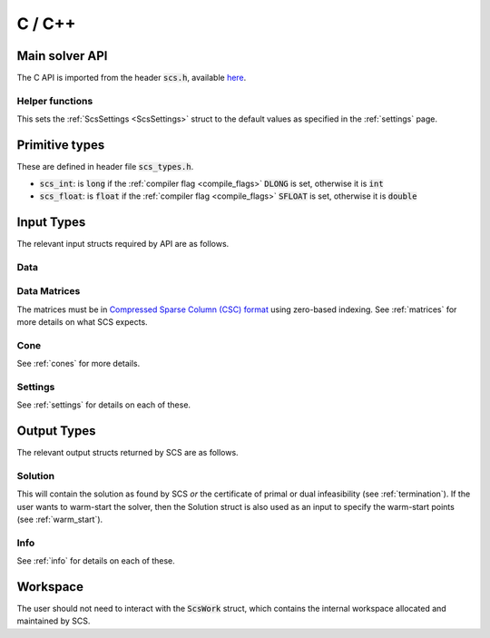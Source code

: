 .. _c_interface:

C / C++
=======


.. _C_main_API:

Main solver API
---------------

The C API is imported from the header :code:`scs.h`, available `here
<https://github.com/cvxgrp/scs/blob/master/include/scs.h>`_.

.. doxygenfunction:: scs

Helper functions
^^^^^^^^^^^^^^^^

This sets the :ref:`ScsSettings <ScsSettings>` struct to the default values as
specified in the :ref:`settings` page.

.. doxygenfunction:: scs_set_default_settings

..
  Lower level
  ^^^^^^^^^^^

  Under the hood the :code:`scs` function above simply calls the three functions
  below in series.  It can be useful to call :code:`scs_solve` many times for the
  same call to :code:`scs_init`. If you want to do this, for example because you
  want to cache the matrix factorization for many solves, please `contact us
  <mailto:splitting.conic.solver@gmail.com>`_, because currently that
  functionality is disabled.

  .. doxygenfunction:: scs_init

  .. doxygenfunction:: scs_solve

  .. doxygenfunction:: scs_finish


Primitive types
---------------

These are defined in header file :code:`scs_types.h`.

* :code:`scs_int`: is :code:`long` if the :ref:`compiler flag <compile_flags>` :code:`DLONG` is set, otherwise it is :code:`int`
* :code:`scs_float`: is :code:`float` if the :ref:`compiler flag <compile_flags>` :code:`SFLOAT` is set, otherwise it is :code:`double`


Input Types
-----------

The relevant input structs required by API are as follows.

.. _ScsData:

Data
^^^^

.. doxygenstruct:: ScsData
   :members:

.. _ScsMatrix:

Data Matrices
^^^^^^^^^^^^^

The matrices must be in `Compressed Sparse Column (CSC) format <https://people.sc.fsu.edu/~jburkardt/data/cc/cc.html>`_ using zero-based indexing.
See :ref:`matrices` for more details on what SCS expects.

.. doxygenstruct:: ScsMatrix
   :members:

.. _ScsCone:

Cone
^^^^

See :ref:`cones` for more details.

.. doxygenstruct:: ScsCone
   :members:

.. _ScsSettings:

Settings
^^^^^^^^

See :ref:`settings` for details on each of these.

.. doxygenstruct:: ScsSettings
  :members:

Output Types
------------

The relevant output structs returned by SCS are as follows.

.. _ScsSolution:

Solution
^^^^^^^^

This will contain the solution as found by SCS *or* the certificate of primal or
dual infeasibility (see :ref:`termination`). If the user wants to warm-start the
solver, then the Solution struct is also used as an input to specify the
warm-start points (see :ref:`warm_start`).


.. doxygenstruct:: ScsSolution
   :members:

.. _ScsInfo:

Info
^^^^^

See :ref:`info` for details on each of these.

.. doxygenstruct:: ScsInfo
   :members:

Workspace
---------

The user should not need to interact with the :code:`ScsWork` struct,
which contains the internal workspace allocated and maintained by SCS.

